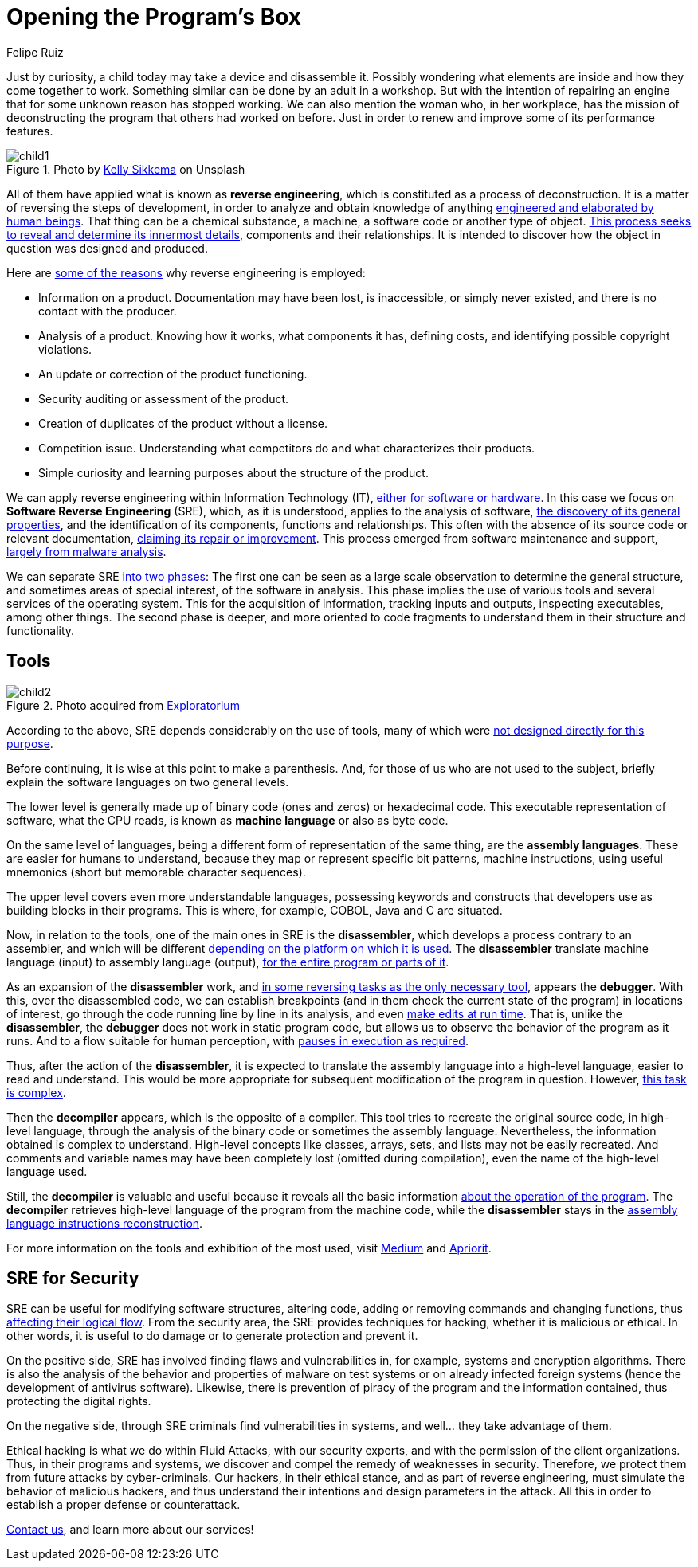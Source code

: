 :slug: reverse-engineering/
:date: 2020-03-11
:subtitle: General ideas about Software Reverse Engineering
:category: techniques
:tags: revert, software, engineering, security, vulnerability, hacking
:image: cover.png
:alt: Photo by Erda Estremera on Unsplash
:description: Reverse engineering has application in a wide variety of areas of human practice. It is incumbent upon us here to review some of its basic concepts within information technology and through what tools it can be used for both ethical and malicious hacking.
:keywords: Revert, Software, Engineering, Security, Vulnerability, Hacking
:author: Felipe Ruiz
:writer: fruiz
:name: Felipe Ruiz
:about1: Technical writer
:about2: Behavioral scientist.
:source: https://unsplash.com/photos/sxNt9g77PE0

= Opening the Program's Box

Just by curiosity, a child today may take a device and disassemble it.
Possibly wondering what elements are inside and how they come together to work.
Something similar can be done by an adult in a workshop.
But with the intention of repairing an engine
that for some unknown reason has stopped working.
We can also mention the woman who, in her workplace,
has the mission of deconstructing the program that others had worked on before.
Just in order to renew and improve some of its performance features.

.Photo by link:https://unsplash.com/@kellysikkema[Kelly Sikkema] on Unsplash
image::child1.png[child1]

All of them have applied what is known as *reverse engineering*,
which is constituted as a process of deconstruction.
It is a matter of reversing the steps of development,
in order to analyze and obtain knowledge of anything
link:https://www.mitre.org/sites/default/files/publications/pr-15-2630-reverse-engineering-cognition.pdf[engineered and elaborated by human beings].
That thing can be a chemical substance, a machine,
a software code or another type of object.
link:https://www.foo.be/cours/dess-20122013/b/Eldad_Eilam-Reversing__Secrets_of_Reverse_Engineering-Wiley(2005).pdf[This process seeks to reveal and determine its innermost details],
components and their relationships.
It is intended to discover
how the object in question was designed and produced.

Here are link:http://index-of.es/Varios-2/Penetration%20Testing%20and%20Reverse%20Engineering.pdf[some of the reasons]
why reverse engineering is employed:

- Information on a product. Documentation may have been lost, is inaccessible,
or simply never existed, and there is no contact with the producer.

- Analysis of a product. Knowing how it works, what components it has,
defining costs, and identifying possible copyright violations.

- An update or correction of the product functioning.

- Security auditing or assessment of the product.

- Creation of duplicates of the product without a license.

- Competition issue. Understanding what competitors do
and what characterizes their products.

- Simple curiosity and learning purposes about the structure of the product.

We can apply reverse engineering within Information Technology (IT),
link:https://www.youtube.com/watch?v=7v7UaMsgg_c[either for software or hardware].
In this case we focus on *Software Reverse Engineering* (+SRE+),
which, as it is understood, applies to the analysis of software,
link:https://www.mitre.org/sites/default/files/publications/pr-15-2630-reverse-engineering-cognition.pdf[the discovery of its general properties],
and the identification of its components, functions and relationships.
This often with the absence of its source code or relevant documentation,
link:https://www.researchgate.net/publication/259563782_An_introduction_to_software_reverse_engineering[claiming its repair or improvement].
This process emerged from software maintenance and support,
link:https://www.researchgate.net/publication/323273386_Reverse_Engineering_of_Code[largely from malware analysis].

We can separate +SRE+ link:https://www.foo.be/cours/dess-20122013/b/Eldad_Eilam-Reversing__Secrets_of_Reverse_Engineering-Wiley(2005).pdf[into two phases]:
The first one can be seen as a large scale observation
to determine the general structure,
and sometimes areas of special interest, of the software in analysis.
This phase implies the use of various tools
and several services of the operating system.
This for the acquisition of information, tracking inputs and outputs,
inspecting executables, among other things.
The second phase is deeper,
and more oriented to code fragments
to understand them in their structure and functionality.

== Tools

.Photo acquired from link:https://www.exploratorium.edu/sites/default/files/tinkering/files/open_make_april_18.jpg[Exploratorium]
image::child2.png[child2]

According to the above, +SRE+ depends considerably on the use of tools,
many of which were link:https://www.foo.be/cours/dess-20122013/b/Eldad_Eilam-Reversing__Secrets_of_Reverse_Engineering-Wiley(2005).pdf[not designed directly for this purpose].

Before continuing, it is wise at this point to make a parenthesis.
And, for those of us who are not used to the subject,
briefly explain the software languages on two general levels.

The lower level is generally made up
of binary code (ones and zeros) or hexadecimal code.
This executable representation of software, what the +CPU+ reads,
is known as *machine language* or also as byte code.

On the same level of languages,
being a different form of representation of the same thing,
are the *assembly languages*.
These are easier for humans to understand,
because they map or represent specific bit patterns, machine instructions,
using useful mnemonics (short but memorable character sequences).

The upper level covers even more understandable languages,
possessing keywords and constructs
that developers use as building blocks in their programs.
This is where, for example, +COBOL+, +Java+ and +C+ are situated.

Now, in relation to the tools,
one of the main ones in +SRE+ is the *disassembler*,
which develops a process contrary to an assembler,
and which will be different
link:https://www.researchgate.net/publication/323273386_Reverse_Engineering_of_Code[depending on the platform on which it is used].
The *disassembler* translate machine language (input)
to assembly language (output),
link:https://www.foo.be/cours/dess-20122013/b/Eldad_Eilam-Reversing__Secrets_of_Reverse_Engineering-Wiley(2005).pdf[for the entire program or parts of it].

As an expansion of the *disassembler* work,
and link:https://www.foo.be/cours/dess-20122013/b/Eldad_Eilam-Reversing__Secrets_of_Reverse_Engineering-Wiley(2005).pdf[in some reversing tasks as the only necessary tool],
appears the *debugger*. With this, over the disassembled code,
we can establish breakpoints
(and in them check the current state of the program) in locations of interest,
go through the code running line by line in its analysis,
and even link:http://index-of.es/Varios-2/Penetration%20Testing%20and%20Reverse%20Engineering.pdf[make edits at run time].
That is, unlike the *disassembler*,
the *debugger* does not work in static program code,
but allows us to observe the behavior of the program as it runs.
And to a flow suitable for human perception,
with link:https://www.researchgate.net/publication/323273386_Reverse_Engineering_of_Code[pauses in execution as required].

Thus, after the action of the *disassembler*,
it is expected to translate the assembly language into a high-level language,
easier to read and understand.
This would be more appropriate
for subsequent modification of the program in question.
However, link:https://www.researchgate.net/publication/259563782_An_introduction_to_software_reverse_engineering[this task is complex].

Then the *decompiler* appears, which is the opposite of a compiler.
This tool tries to recreate the original source code, in high-level language,
through the analysis of the binary code or sometimes the assembly language.
Nevertheless, the information obtained is complex to understand.
High-level concepts like classes, arrays, sets, and lists
may not be easily recreated.
And comments and variable names may have been completely lost
(omitted during compilation), even the name of the high-level language used.

Still, the *decompiler* is valuable and useful
because it reveals all the basic information
link:https://www.researchgate.net/publication/323273386_Reverse_Engineering_of_Code[about the operation of the program].
The *decompiler* retrieves high-level language of the program
from the machine code,
while the *disassembler* stays
in the link:https://www.researchgate.net/publication/279533007_Exploring_the_two_faces_of_Software_Reverse_Engineering[assembly language instructions reconstruction].

For more information on the tools and exhibition of the most used,
visit link:https://medium.com/@vignesh4303/reverse-engineering-resources-beginners-to-intermediate-guide-links-f64c207505ed[Medium] and link:https://www.apriorit.com/dev-blog/366-software-reverse-engineering-tools[Apriorit].

== SRE for Security

+SRE+ can be useful for modifying software structures, altering code,
adding or removing commands and changing functions,
thus link:https://www.researchgate.net/publication/279533007_Exploring_the_two_faces_of_Software_Reverse_Engineering[affecting their logical flow].
From the security area, the +SRE+ provides techniques for hacking,
whether it is malicious or ethical.
In other words, it is useful to do damage
or to generate protection and prevent it.

On the positive side, +SRE+ has involved finding flaws and vulnerabilities
in, for example, systems and encryption algorithms.
There is also the analysis of the behavior and properties of malware
on test systems or on already infected foreign systems
(hence the development of antivirus software).
Likewise, there is prevention of piracy of the program
and the information contained,
thus protecting the digital rights.

On the negative side, through +SRE+ criminals find vulnerabilities in systems,
and well... they take advantage of them.

Ethical hacking is what we do within +Fluid Attacks+,
with our security experts, and with the permission of the client organizations.
Thus, in their programs and systems,
we discover and compel the remedy of weaknesses in security.
Therefore, we protect them from future attacks by cyber-criminals.
Our hackers, in their ethical stance, and as part of reverse engineering,
must simulate the behavior of malicious hackers,
and thus understand their intentions and design parameters in the attack.
All this in order to establish a proper defense or counterattack.

[inner]#link:../../contact-us/[Contact us]#, and learn more about our services!
